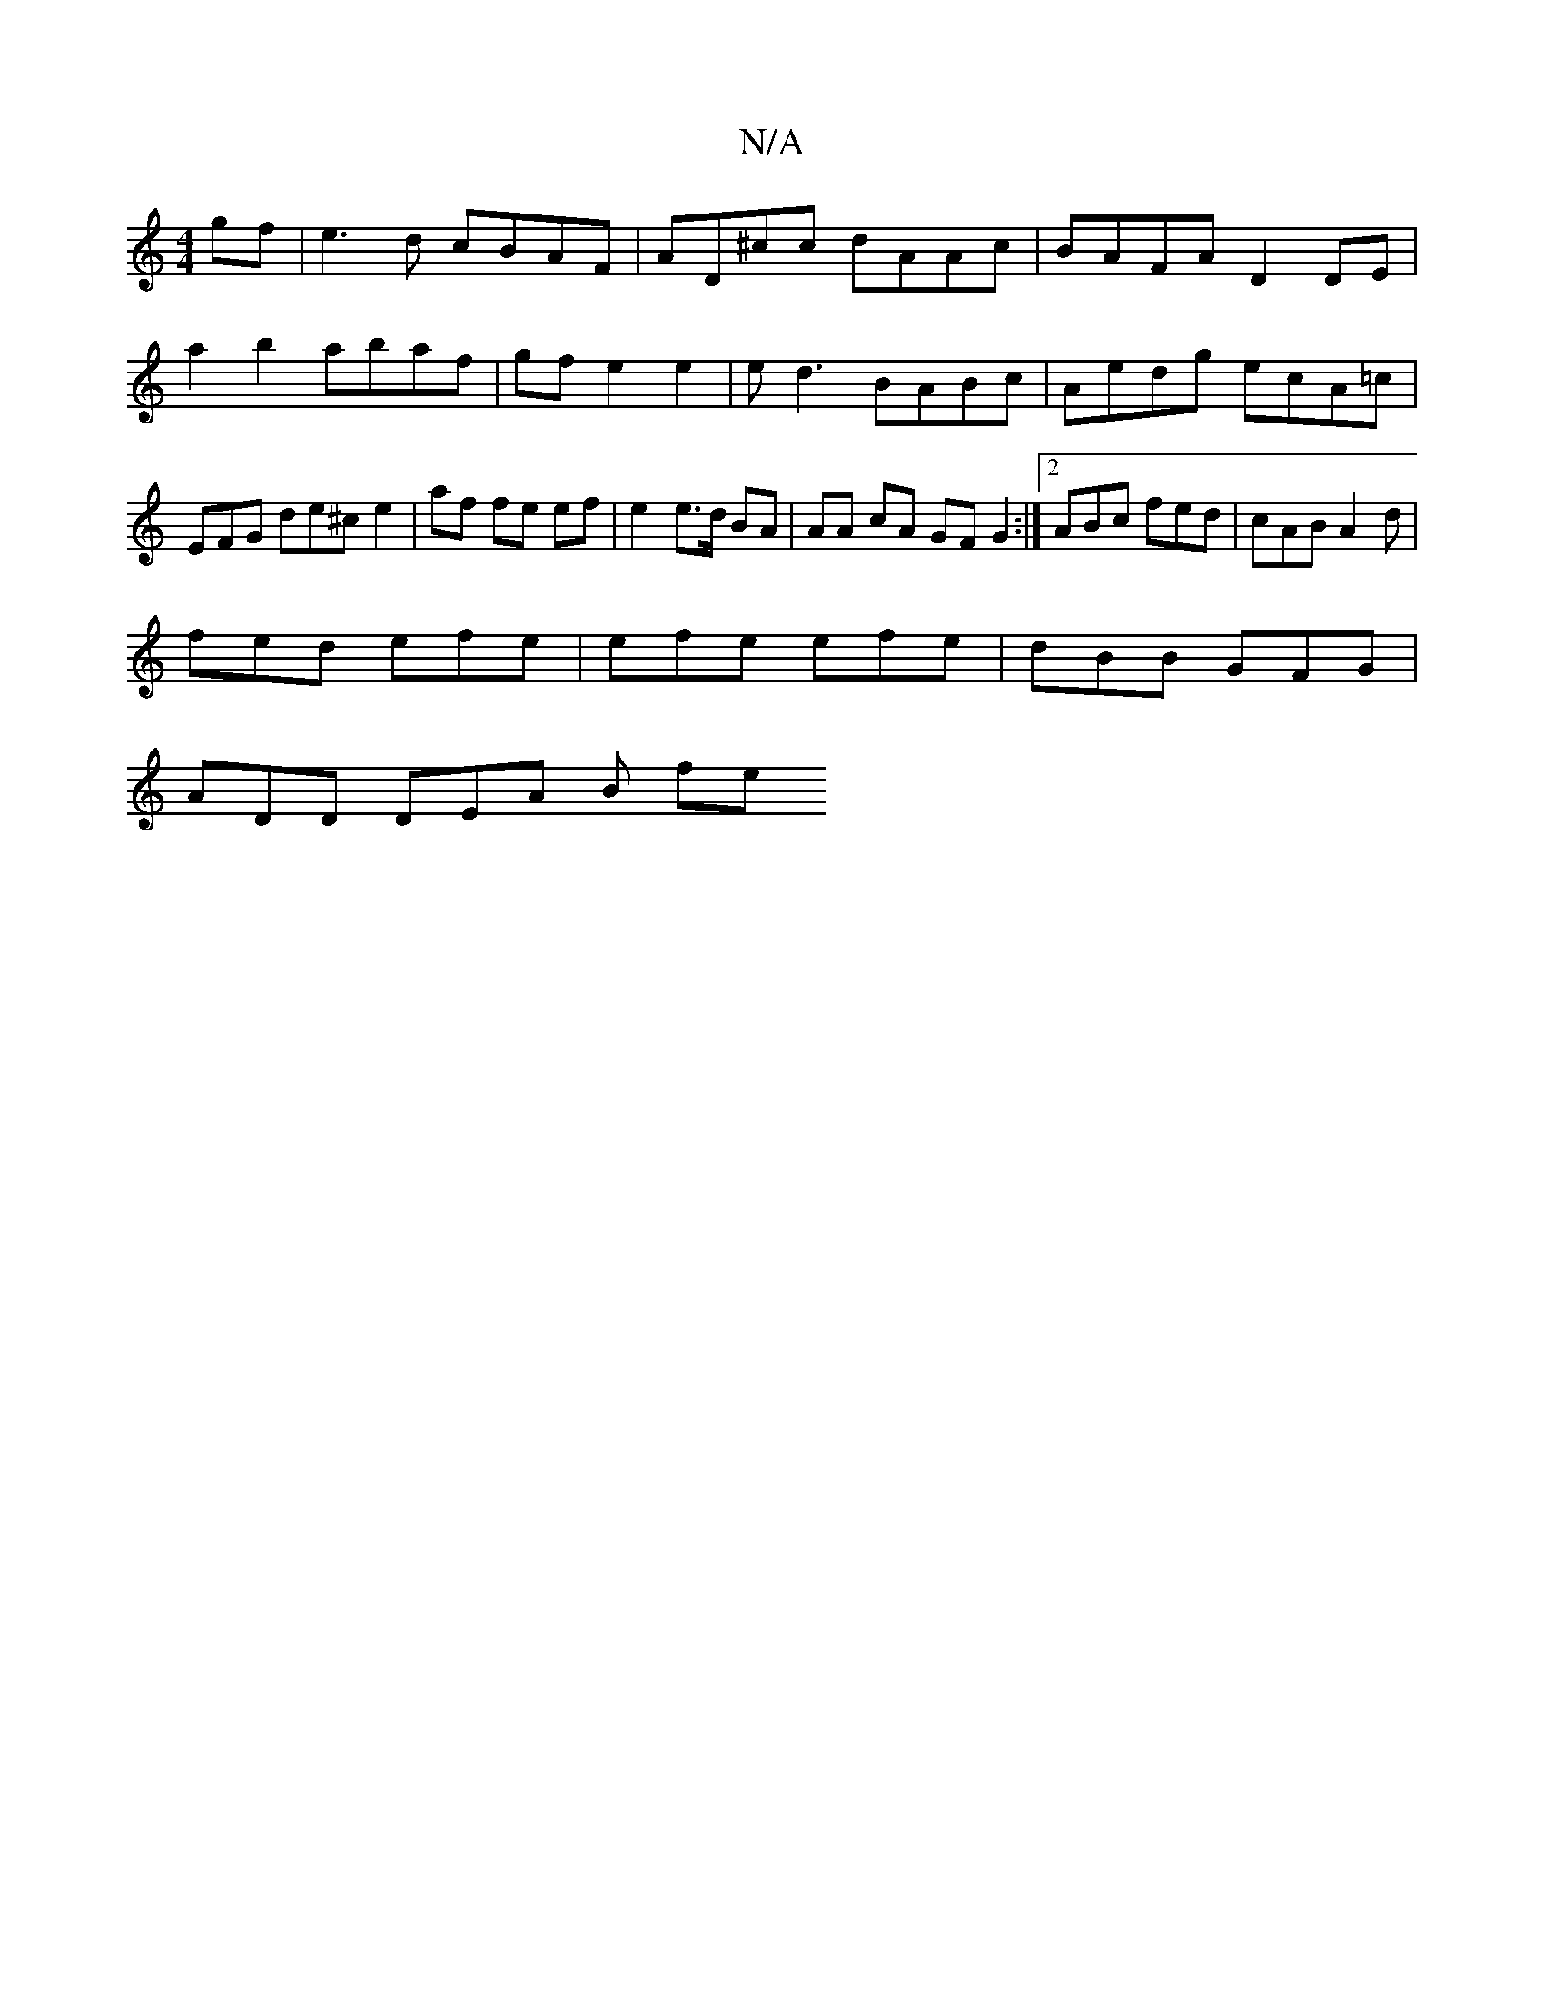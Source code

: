 X:1
T:N/A
M:4/4
R:N/A
K:Cmajor
gf|e3d cBAF|AD^cc dAAc | BAFA D2 DE |
a2 b2 abaf | gf e2 e2 | ed3 BABc | Aedg ecA=c |
EFG de^c e2 | af fe ef | e2 e>d BA |AA cA GF G2 :|2 ABc fed | cAB A2d |
fed efe | efe efe | dBB GFG |
ADD DEA B fe